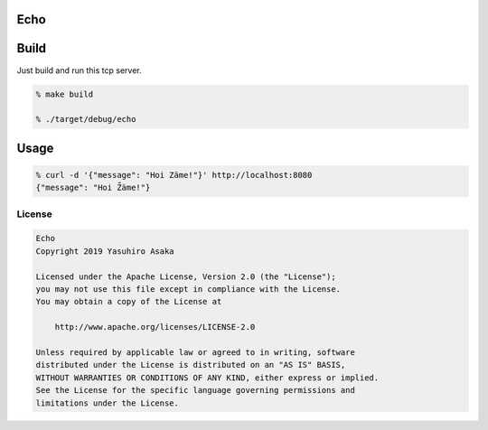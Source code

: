 Echo
====

.. image:: https://gitlab.com/grauwoelfchen/echo/badges/master/pipeline.svg
   :target: https://gitlab.com/grauwoelfchen/echo/commits/master

.. image:: https://gitlab.com/grauwoelfchen/echo/badges/master/coverage.svg
   :target: https://gitlab.com/grauwoelfchen/echo/commits/master


Build
=====

Just build and run this tcp server.

.. code:: zsh

   % make build

   % ./target/debug/echo


Usage
=====

.. code:: zsh

   % curl -d '{"message": "Hoi Zäme!"}' http://localhost:8080
   {"message": "Hoi Z̈́äme!"}


License
-------


.. code:: text

   Echo
   Copyright 2019 Yasuhiro Asaka

   Licensed under the Apache License, Version 2.0 (the "License");
   you may not use this file except in compliance with the License.
   You may obtain a copy of the License at

       http://www.apache.org/licenses/LICENSE-2.0

   Unless required by applicable law or agreed to in writing, software
   distributed under the License is distributed on an "AS IS" BASIS,
   WITHOUT WARRANTIES OR CONDITIONS OF ANY KIND, either express or implied.
   See the License for the specific language governing permissions and
   limitations under the License.

